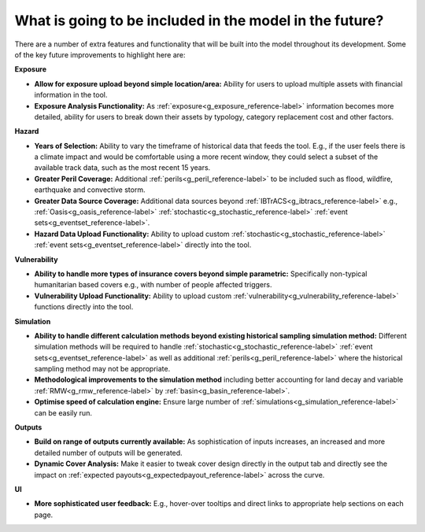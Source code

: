 What is going to be included in the model in the future?
============================================================

There are a number of extra features and functionality that will be built into the model throughout its development. Some of the key future improvements to highlight here are:

**Exposure**

* **Allow for exposure upload beyond simple location/area:** Ability for users to upload multiple assets with financial information in the tool.

* **Exposure Analysis Functionality:** As :ref:`exposure<g_exposure_reference-label>` information becomes more detailed, ability for users to break down their assets by typology, category replacement cost and other factors.

**Hazard**

* **Years of Selection:** Ability to vary the timeframe of historical data that feeds the tool. E.g., if the user feels there is a climate impact and would be comfortable using a more recent window, they could select a subset of the available track data, such as the most recent 15 years.

* **Greater Peril Coverage:** Additional :ref:`perils<g_peril_reference-label>` to be included such as flood, wildfire, earthquake and convective storm.

* **Greater Data Source Coverage:** Additional data sources beyond :ref:`IBTrACS<g_ibtracs_reference-label>` e.g., :ref:`Oasis<g_oasis_reference-label>` :ref:`stochastic<g_stochastic_reference-label>` :ref:`event sets<g_eventset_reference-label>`.

* **Hazard Data Upload Functionality:** Ability to upload custom :ref:`stochastic<g_stochastic_reference-label>` :ref:`event sets<g_eventset_reference-label>` directly into the tool.

**Vulnerability**

* **Ability to handle more types of insurance covers beyond simple parametric:** Specifically non-typical humanitarian based covers e.g., with number of people affected triggers.

* **Vulnerability Upload Functionality:** Ability to upload custom :ref:`vulnerability<g_vulnerability_reference-label>` functions directly into the tool.

**Simulation**

* **Ability to handle different calculation methods beyond existing historical sampling simulation method:** Different simulation methods will be required to handle :ref:`stochastic<g_stochastic_reference-label>` :ref:`event sets<g_eventset_reference-label>` as well as additional :ref:`perils<g_peril_reference-label>` where the historical sampling method may not be appropriate.

* **Methodological improvements to the simulation method** including better accounting for land decay and variable :ref:`RMW<g_rmw_reference-label>` by :ref:`basin<g_basin_reference-label>`.

* **Optimise speed of calculation engine:** Ensure large number of :ref:`simulations<g_simulation_reference-label>` can be easily run.

**Outputs**

* **Build on range of outputs currently available:**  As sophistication of inputs increases, an increased and more detailed number of outputs will be generated.

* **Dynamic Cover Analysis:**  Make it easier to tweak cover design directly in the output tab and directly see the impact on :ref:`expected payouts<g_expectedpayout_reference-label>` across the curve.

**UI**

* **More sophisticated user feedback:** E.g., hover-over tooltips and direct links to appropriate help sections on each page.

